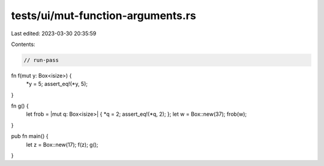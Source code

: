 tests/ui/mut-function-arguments.rs
==================================

Last edited: 2023-03-30 20:35:59

Contents:

.. code-block:: rs

    // run-pass

fn f(mut y: Box<isize>) {
    *y = 5;
    assert_eq!(*y, 5);
}

fn g() {
    let frob = |mut q: Box<isize>| { *q = 2; assert_eq!(*q, 2); };
    let w = Box::new(37);
    frob(w);

}

pub fn main() {
    let z = Box::new(17);
    f(z);
    g();
}


